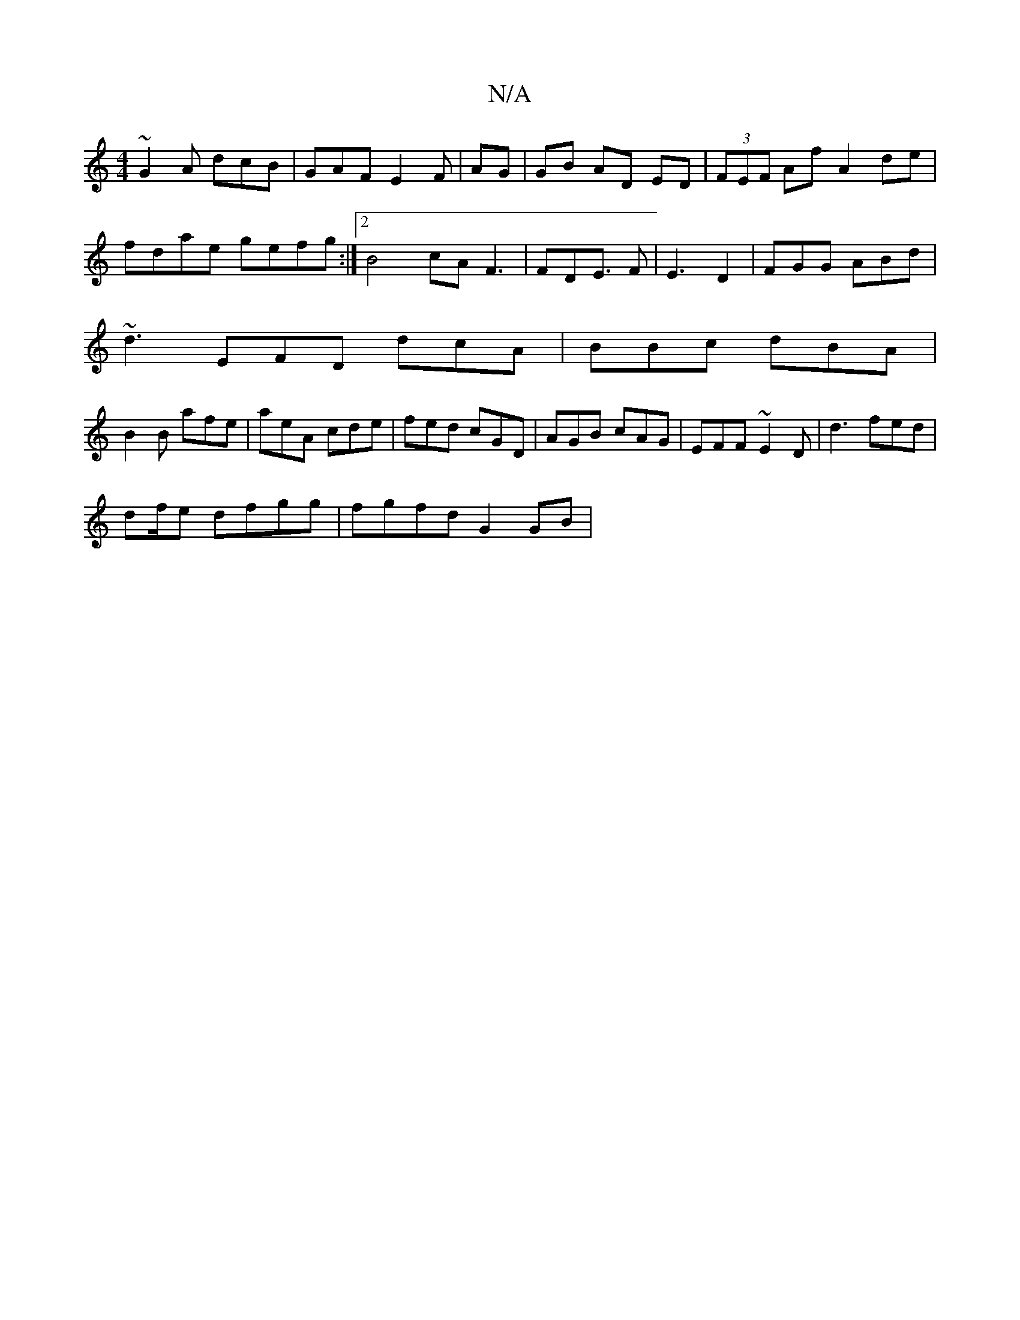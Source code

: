 X:1
T:N/A
M:4/4
R:N/A
K:Cmajor
~G2A dcB|GAF E2 F|AG|GB AD ED | (3FEF Af A2de|fdae gefg:|2 B4 cA F3|FDE3/2 F|E3 D2|FGG ABd|
~d3 EFD dcA|BBc dBA|
B2B afe|aeA cde|fed cGD| AGB cAG|EFF ~E2D|d3 fed|
df/e dfgg|fgfd G2GB|

c^d (dc)dg |fed
